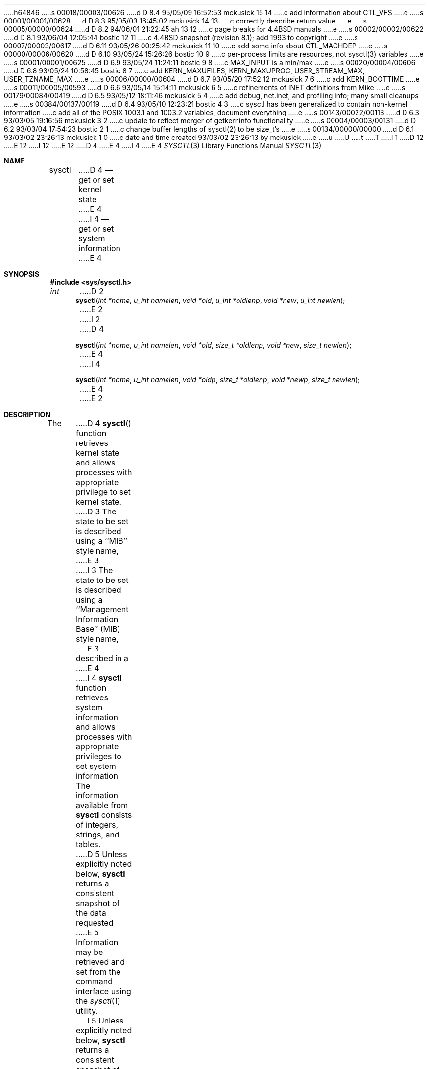 h64846
s 00018/00003/00626
d D 8.4 95/05/09 16:52:53 mckusick 15 14
c add information about CTL_VFS
e
s 00001/00001/00628
d D 8.3 95/05/03 16:45:02 mckusick 14 13
c correctly describe return value
e
s 00005/00000/00624
d D 8.2 94/06/01 21:22:45 ah 13 12
c page breaks for 4.4BSD manuals
e
s 00002/00002/00622
d D 8.1 93/06/04 12:05:44 bostic 12 11
c 4.4BSD snapshot (revision 8.1); add 1993 to copyright
e
s 00007/00003/00617
d D 6.11 93/05/26 00:25:42 mckusick 11 10
c add some info about CTL_MACHDEP
e
s 00000/00006/00620
d D 6.10 93/05/24 15:26:26 bostic 10 9
c per-process limits are resources, not sysctl(3) variables
e
s 00001/00001/00625
d D 6.9 93/05/24 11:24:11 bostic 9 8
c MAX_INPUT is a min/max
e
s 00020/00004/00606
d D 6.8 93/05/24 10:58:45 bostic 8 7
c add KERN_MAXUFILES, KERN_MAXUPROC, USER_STREAM_MAX, USER_TZNAME_MAX
e
s 00006/00000/00604
d D 6.7 93/05/20 17:52:12 mckusick 7 6
c add KERN_BOOTTIME
e
s 00011/00005/00593
d D 6.6 93/05/14 15:14:11 mckusick 6 5
c refinements of INET definitions from Mike
e
s 00179/00084/00419
d D 6.5 93/05/12 18:11:46 mckusick 5 4
c add debug, net.inet, and profiling info; many small cleanups
e
s 00384/00137/00119
d D 6.4 93/05/10 12:23:21 bostic 4 3
c sysctl has been generalized to contain non-kernel information
c add all of the POSIX 1003.1 and 1003.2 variables, document everything
e
s 00143/00022/00113
d D 6.3 93/03/05 19:16:56 mckusick 3 2
c update to reflect merger of getkerninfo functionality
e
s 00004/00003/00131
d D 6.2 93/03/04 17:54:23 bostic 2 1
c change buffer lengths of sysctl(2) to be size_t's
e
s 00134/00000/00000
d D 6.1 93/03/02 23:26:13 mckusick 1 0
c date and time created 93/03/02 23:26:13 by mckusick
e
u
U
t
T
I 1
D 12
.\" Copyright (c) 1993 The Regents of the University of California.
.\" All rights reserved.
E 12
I 12
.\" Copyright (c) 1993
.\"	The Regents of the University of California.  All rights reserved.
E 12
.\"
.\" %sccs.include.redist.roff%
.\"
.\"	%W% (Berkeley) %G%
.\"
.Dd "%Q%"
D 4
.Dt SYSCTL 2
E 4
I 4
.Dt SYSCTL 3
E 4
.Os
.Sh NAME
.Nm sysctl
D 4
.Nd get or set kernel state
E 4
I 4
.Nd get or set system information
E 4
.Sh SYNOPSIS
.Fd #include <sys/sysctl.h>
.Ft int
D 2
.Fn sysctl "int *name" "u_int namelen" "void *old" "u_int *oldlenp" "void *new" "u_int newlen"
E 2
I 2
D 4
.Fn sysctl "int *name" "u_int namelen" "void *old" "size_t *oldlenp" "void *new" "size_t newlen"
E 4
I 4
.Fn sysctl "int *name" "u_int namelen" "void *oldp" "size_t *oldlenp" "void *newp" "size_t newlen"
E 4
E 2
.Sh DESCRIPTION
The
D 4
.Fn sysctl
function retrieves kernel state and allows processes with
appropriate privilege to set kernel state.
D 3
The state to be set is described using a ``MIB'' style name,
E 3
I 3
The state to be set is described using a
``Management Information Base'' (MIB) style name,
E 3
described in a
E 4
I 4
.Nm sysctl
function retrieves system information and allows processes with
appropriate privileges to set system information.
The information available from
.Nm sysctl
consists of integers, strings, and tables.
D 5
Unless explicitly noted below,
.Nm sysctl
returns a consistent snapshot of the data requested
E 5
Information may be retrieved and set from the command interface
using the 
.Xr sysctl 1
utility.
.Pp
I 5
Unless explicitly noted below,
.Nm sysctl
returns a consistent snapshot of the data requested.
Consistency is obtained by locking the destination
buffer into memory so that the data may be copied out without blocking.
Calls to
.Nm sysctl
are serialized to avoid deadlock.
.Pp
E 5
The state is described using a ``Management Information Base'' (MIB)
style name, listed in
.Fa name ,
which is a
E 4
.Fa namelen
D 4
length array of integers pointed to by
.Fa name .
The top level names are defined with a CTL_ prefix in
.Pa <sys/sysctl.h> .
The next levels down are found in the files given in the ``FILES''
section of this manual page.
E 4
I 4
length array of integers.
E 4
.Pp
D 3
To retrieve a value,
.Fa old
is set to point to a buffer
into which the requested value is to be placed.
The length of the buffer is given in the location pointed to by
.Fa oldlenp .
The size of the returned value is put in the location pointed to by
.Fa oldlenp .
The size of the requested value can be determined by calling 
.Fn sysctl
with a NULL parameter for
.Fa old ;
the size of the value will be returned in the location pointed to by
.Fa oldlenp .
E 3
I 3
The information is copied into the buffer specified by
D 4
.Fa old .
E 4
I 4
.Fa oldp .
E 4
The size of the buffer is given by the location specified by
.Fa oldlenp
before the call,
and that location gives the amount of data copied after a successful call.
If the amount of data available is greater
than the size of the buffer supplied,
the call supplies as much data as fits in the buffer provided
D 5
and returns with the error code EINVAL.
E 5
I 5
and returns with the error code ENOMEM.
E 5
E 3
If the old value is not desired,
D 4
.Fa old
E 4
I 4
.Fa oldp
E 4
and
.Fa oldlenp
D 4
can be set to NULL.
E 4
I 4
should be set to NULL.
E 4
.Pp
I 3
The size of the available data can be determined by calling 
D 4
.Fn sysctl
E 4
I 4
.Nm sysctl
E 4
with a NULL parameter for
D 4
.Fa old .
E 4
I 4
.Fa oldp .
E 4
D 5
The size of the available data be returned in the location pointed to by
E 5
I 5
The size of the available data will be returned in the location pointed to by
E 5
.Fa oldlenp .
D 5
For some operations, the amount of space may change often;
E 5
I 5
For some operations, the amount of space may change often.
For these operations,
E 5
the system attempts to round up so that the returned size is
large enough for a call to return the data shortly thereafter.
.Pp
E 3
To set a new value,
D 4
.Fa new
E 4
I 4
.Fa newp
E 4
is set to point to a buffer of length
.Fa newlen
from which the requested value is to be taken.
D 3
If the setting of a new value is not desired,
E 3
I 3
If a new value is not to be set,
E 3
D 4
.Fa new
E 4
I 4
.Fa newp
E 4
should be set to NULL and
.Fa newlen
set to 0.
.Pp
D 3
For example, to retrieve the maximum number of processes allowed
in the system, one would use the follow request:
.sp
E 3
I 3
D 4
The information available from
.Fn sysctl
consists of integers, strings, and tables.
The string and integer information is detailed below.
The changeable column shows whether a process with appropriate
privilege can change the value.
Changeable values may be retrieved and set using the 
.Xr sysctl 1
utility.
.Bl -column CTL_KERN/KERN_OSRELEASEXX "integerxx" -offset indent
.It Sy "Name  " "	Type  " "	Changeable"
.It Pa CTL_KERN/KERN_OSTYPE No "	string" No "	no"
.It Pa CTL_KERN/KERN_OSRELEASE No "	string" No "	no"
.It Pa CTL_KERN/KERN_VERSION No "	string" No "	no"
.It Pa CTL_KERN/KERN_OSREV No "	integer" No "	no"
.It Pa CTL_KERN/KERN_POSIX1 No "	integer" No "	no"
.It Pa CTL_KERN/KERN_MAXPROC No "	integer" No "	yes"
.It Pa CTL_KERN/KERN_MAXFILES No "	integer" No "	yes"
.It Pa CTL_KERN/KERN_ARGMAX No "	integer" No "	no"
.It Pa CTL_KERN/KERN_SECURELVL No "	integer" No "	raise only"
.It Pa CTL_KERN/KERN_HOSTNAME No "	string" No "	yes"
.It Pa CTL_KERN/KERN_HOSTID No "	integer" No "	yes"
.It Pa CTL_HW/HW_MACHINE No "	string" No "	no"
.It Pa CTL_HW/HW_MODEL No "	string" No "	no"
.It Pa CTL_HW/HW_NCPU No "	integer" No "	no"
.It Pa CTL_HW/HW_CPUSPEED No "	integer" No "	no"
.It Pa CTL_HW/HW_PHYSMEM No "	integer" No "	no"
.It Pa CTL_HW/HW_USERMEM No "	integer" No "	no"
.It Pa CTL_HW/HW_PAGESIZE No "	integer" No "	no"
E 4
I 4
The top level names are defined with a CTL_ prefix in
.Pa <sys/sysctl.h> ,
and are as follows.
The next and subsequent levels down are found in the include files
listed here, and described in separate sections below.
.Pp
D 5
.Bl -column CTLXMACHDEPXXX "Next level namesXXX" -offset indent
E 5
I 5
.Bl -column CTLXMACHDEPXXX "Next level namesXXXXXX" -offset indent
E 5
.It Sy Pa Name	Next level names	Description
.It CTL\_DEBUG	sys/sysctl.h	Debugging
D 15
.It CTL\_FS	sys/sysctl.h	File system
E 15
I 15
.It CTL\_VFS	sys/mount.h	Filesystem
E 15
.It CTL\_HW	sys/sysctl.h	Generic CPU, I/O
D 11
.It CTL\_KERN	sys/sysctl.h	High kernel: processes, limits
E 11
I 11
.It CTL\_KERN	sys/sysctl.h	High kernel limits
E 11
.It CTL\_MACHDEP	sys/sysctl.h	Machine dependent
.It CTL\_NET	sys/socket.h	Networking
.It CTL\_USER	sys/sysctl.h	User-level
.It CTL\_VM	vm/vm_param.h	Virtual memory
E 4
.El
.Pp
For example, the following retrieves the maximum number of processes allowed
in the system:
E 3
.Bd -literal -offset indent -compact
D 2
int name[2], len, maxproc;
E 2
I 2
D 4
int name[2], maxproc;
E 4
I 4
int mib[2], maxproc;
E 4
size_t len;
E 2
D 3

E 3
I 3
.sp
E 3
D 4
name[0] = CTL_KERN;
name[1] = KERN_MAXPROC;
E 4
I 4
mib[0] = CTL_KERN;
mib[1] = KERN_MAXPROC;
E 4
D 2
len = sizeof maxproc;
E 2
I 2
len = sizeof(maxproc);
E 2
D 4
sysctl(name, 2, &maxproc, &len, NULL, 0);
E 4
I 4
sysctl(mib, 2, &maxproc, &len, NULL, 0);
E 4
.Ed
I 4
.sp
To retrieve the standard search path for the system utilities:
.Bd -literal -offset indent -compact
int mib[2];
size_t len;
char *p;
.sp
mib[0] = CTL_USER;
mib[1] = USER_CS_PATH;
sysctl(mib, 2, NULL, &len, NULL, 0);
p = malloc(len);
sysctl(mib, 2, p, &len, NULL, 0);
.Ed
D 5
.Sh RETURN VALUES
If the call to
.Nm sysctl
is successful, 0 is returned.
Otherwise \-1 is returned and
.Va errno
is set appropriately.
E 5
.Sh CTL_DEBUG
D 5
There are currently no second level names for the debugging interface.
E 5
I 5
The debugging variables vary from system to system.
A debugging variable may be added or deleted without need to recompile
.Nm sysctl
to know about it.
Each time it runs,
.Nm sysctl
gets the list of debugging variables from the kernel and
displays their current values.
The system defines twenty 
.Ns ( Va struct ctldebug )
variables named 
.Nm debug0
through
.Nm debug19 .
They are declared as separate variables so that they can be
individually initialized at the location of their associated variable.
The loader prevents multiple use of the same variable by issuing errors
if a variable is initialized in more than one place.
For example, to export the variable
.Nm dospecialcheck
as a debugging variable, the following declaration would be used:
.Bd -literal -offset indent -compact
int dospecialcheck = 1;
struct ctldebug debug5 = { "dospecialcheck", &dospecialcheck };
.Ed
E 5
D 15
.Sh CTL_FS
There are currently no second level names for the file system.
E 15
I 15
.Sh CTL_VFS
A distinguished second level name, VFS_GENERIC,
is used to get general information about all filesystems.
One of its third level identifiers is VFS_MAXTYPENUM
that gives the highest valid filesystem type number.
Its other third level identifier is VFS_CONF that
returns configuration information about the filesystem
type given as a fourth level identifier (see
.Xr getvfsbyname 3
as an example of its use).
The remaining second level identifiers are the
filesystem type number returned by a
.Xr statfs 2
call or from VFS_CONF.
The third level identifiers available for each filesystem
are given in the header file that defines the mount
argument structure for that filesystem.
E 15
.Sh CTL_HW
D 5
The string and integer information available for the CTL_KERN level
E 5
I 5
The string and integer information available for the CTL_HW level
E 5
is detailed below.
The changeable column shows whether a process with appropriate
privilege may change the value.
D 5
.Bl -column "Second level nameXXX" integerXXX -offset indent
E 5
I 5
.Bl -column "Second level nameXXXXXX" integerXXX -offset indent
E 5
.It Sy Pa Second level name	Type	Changeable
.It HW\_MACHINE	string	no
.It HW\_MODEL	string	no
.It HW\_NCPU	integer	no
.It HW\_BYTEORDER	integer	no
.It HW\_PHYSMEM	integer	no
.It HW\_USERMEM	integer	no
.It HW\_PAGESIZE	integer	no
.\".It HW\_DISKNAMES	integer	no
.\".It HW\_DISKSTATS	integer	no
.El
E 4
I 3
.Pp
D 4
The tables that can be retrieved from the kernel by
.Fn sysctl
are detailed below.
For most operations, the
.Fn sysctl
function returns a consistent snapshot of the data requested.
(This is not currently true for
.Dv KERN_VNODE ) .
The consistency is done by locking the destination buffer into memory
so that the data may be copied out without blocking.
Calls are serialized to avoid deadlock.
E 4
I 4
.Bl -tag -width "123456"
.It Li HW_MACHINE
D 5
Return the machine class.
E 5
I 5
The machine class.
E 5
.It Li HW_MODEL
D 5
Return the machine model
E 5
I 5
The machine model
E 5
.It Li HW_NCPU
D 5
Return the number of cpus.
E 5
I 5
The number of cpus.
I 13
.ne 1i
E 13
E 5
.It Li HW_BYTEORDER
D 5
Return the byteorder (4,321, or 1,234).
E 5
I 5
The byteorder (4,321, or 1,234).
E 5
.It Li HW_PHYSMEM
D 5
Return the bytes of physical memory.
E 5
I 5
The bytes of physical memory.
E 5
.It Li HW_USERMEM
D 5
Return the bytes of non-kernel memory.
E 5
I 5
The bytes of non-kernel memory.
E 5
.It Li HW_PAGESIZE
D 5
Return the software page size.
E 5
I 5
The software page size.
E 5
.\".It Fa HW_DISKNAMES
.\".It Fa HW_DISKSTATS
.El
.Sh CTL_KERN
The string and integer information available for the CTL_KERN level
is detailed below.
The changeable column shows whether a process with appropriate
privilege may change the value.
E 4
The types of data currently available are process information,
system vnodes, the open file entries, routing table entries,
D 4
virtual memory statistics, load average history,
and clock rate information.
The following paragraphs detail how each of these is obtained.
E 4
I 4
virtual memory statistics, load average history, and clock rate
information.
D 5
Consistency in the kernel tables is obtained by locking the destination
buffer into memory so that the data may be copied out without blocking.
Calls are serialized to avoid deadlock.
E 5
.Bl -column "KERNXCHOWNXRESTRICTEDXXX" "struct clockrateXXX" -offset indent
.It Sy Pa Second level name	Type	Changeable
.It KERN\_ARGMAX	integer	no
I 7
.It KERN\_BOOTTIME	struct timeval	no
E 7
.It KERN\_CHOWN\_RESTRICTED	integer	no
D 5
.It KERN\_CLOCKRATE	struct clockinfo	yes
.It KERN\_FILE	struct file	yes
E 5
I 5
.It KERN\_CLOCKRATE	struct clockinfo	no
.It KERN\_FILE	struct file	no
E 5
.It KERN\_HOSTID	integer	yes
.It KERN\_HOSTNAME	string	yes
.It KERN\_JOB\_CONTROL	integer	no
.It KERN\_LINK\_MAX	integer	no
.It KERN\_MAXFILES	integer	yes
.It KERN\_MAXPROC	integer	yes
I 8
D 10
.It KERN\_MAXUFILES	integer	yes
.It KERN\_MAXUPROC	integer	yes
E 10
E 8
D 5
.It KERN\_MAXVNODES	integer	no
E 5
I 5
.It KERN\_MAXVNODES	integer	yes
E 5
.It KERN\_MAX\_CANON	integer	no
.It KERN\_MAX\_INPUT	integer	no
.It KERN\_NAME\_MAX	integer	no
.It KERN\_NGROUPS	integer	no
.It KERN\_NO\_TRUNC	integer	no
.It KERN\_OSRELEASE	string	no
.It KERN\_OSREV	integer	no
.It KERN\_OSTYPE	string	no
.It KERN\_PATH\_MAX	integer	no
.It KERN\_PIPE\_BUF	integer	no
.It KERN\_POSIX1	integer	no
D 5
.It KERN\_PROC	struct proc	yes
.It KERN\_PROF	node	yes
E 5
I 5
.It KERN\_PROC	struct proc	no
.It KERN\_PROF	node	not applicable
E 5
.It KERN\_SAVED\_IDS	integer	no
.It KERN\_SECURELVL	integer	raise only
.It KERN\_VDISABLE	integer	no
.It KERN\_VERSION	string	no
D 5
.It KERN\_VNODE	struct vnode	yes
E 5
I 5
.It KERN\_VNODE	struct vnode	no
E 5
.El
I 13
.ne 1i
E 13
E 4
.Pp
D 4
The entire process table, or a subset of it, may be obtained with
.Pa CTL_KERN/KERN_PROC/<op>/<arg> .
E 4
I 4
.Bl -tag -width "123456"
.It Li KERN_ARGMAX
D 8
Maximum bytes of argument to exec.
E 8
I 8
The maximum bytes of argument to
.Xr exec 2 .
E 8
I 7
.It Li KERN_BOOTTIME
A
.Va struct timeval
structure is returned.
This structure contains the time that the system was booted.
E 7
.It Li KERN_CHOWN_RESTRICTED
Return 1 if appropriate privileges are required for the
.Xr chown 2
system call, otherwise 0.
.It Li KERN_CLOCKRATE
A
D 5
.Ns ( Li struct clockinfo Ns )
E 5
I 5
.Va struct clockinfo
E 5
structure is returned.
This structure contains the clock, statistics clock and profiling clock
frequencies, and the number of micro-seconds per hz tick.
.It Li KERN_FILE
Return the entire file table.
The returned data consists of a single
D 5
.Ns ( Li struct filehead Ns )
E 5
I 5
.Va struct filehead
E 5
followed by an array of
D 5
.Ns ( Li struct file Ns ) ,
E 5
I 5
.Va struct file ,
E 5
whose size depends on the current number of such objects in the system.
.It Li KERN_HOSTID
D 5
Return the host id.
E 5
I 5
Get or set the host id.
E 5
.It Li KERN_HOSTNAME
D 5
Return the hostname.
E 5
I 5
Get or set the hostname.
E 5
.It Li KERN_JOB_CONTROL
Return 1 if job control is available on this system, otherwise 0.
.It Li KERN_LINK_MAX
D 5
Return the maximum file link count.
E 5
I 5
The maximum file link count.
E 5
.It Li KERN_MAXFILES
D 5
Return the maximum number of open files a process may have.
E 5
I 5
The maximum number of open files that may be open in the system.
E 5
.It Li KERN_MAXPROC
D 5
Return the maximum number of simultaneous processes a user may have.
E 5
I 5
The maximum number of simultaneous processes the system will allow.
I 8
D 10
.It Li KERN_MAXUFILES
The maximum number of open files per user id.
.It Li KERN_MAXUPROC
The maximum number of simultaneous processes per user id.
E 10
E 8
E 5
.It Li KERN_MAXVNODES
D 5
Return the maximum number of vnodes available on the system.
E 5
I 5
The maximum number of vnodes available on the system.
E 5
.It Li KERN_MAX_CANON
D 5
Return the maximum number of bytes in terminal canonical input line.
E 5
I 5
The maximum number of bytes in terminal canonical input line.
E 5
.It Li KERN_MAX_INPUT
D 5
Return the minimum number of bytes for which space is available in
E 5
I 5
D 9
The minimum number of bytes for which space is available in
E 9
I 9
The minimum maximum number of bytes for which space is available in
E 9
E 5
a terminal input queue.
.It Li KERN_NAME_MAX
D 5
Maximum number of bytes in a file name.
E 5
I 5
The maximum number of bytes in a file name.
E 5
.It Li KERN_NGROUPS
D 5
Maximum number of supplemental groups.
E 5
I 5
The maximum number of supplemental groups.
E 5
.It Li KERN_NO_TRUNC
D 5
Return 1 if too long pathnames are truncated.
E 5
I 5
Return 1 if file names longer than KERN_NAME_MAX are truncated.
E 5
.It Li KERN_OSRELEASE
D 5
Return the system release string.
E 5
I 5
The system release string.
E 5
.It Li KERN_OSREV
D 5
Return the system revision string.
E 5
I 5
The system revision string.
E 5
.It Li KERN_OSTYPE
D 5
Return the system type string.
E 5
I 5
The system type string.
E 5
.It Li KERN_PATH_MAX
D 5
Maximum number of bytes in a pathname.
E 5
I 5
The maximum number of bytes in a pathname.
E 5
.It Li KERN_PIPE_BUF
D 5
Maximum number of bytes which will be written atomically to a pipe.
E 5
I 5
The maximum number of bytes which will be written atomically to a pipe.
E 5
.It Li KERN_POSIX1
D 5
Return the POSIX 1003.1 version with which the system attempts to comply.
E 5
I 5
D 8
The POSIX 1003.1 version with which the system attempts to comply.
E 8
I 8
The version of ISO/IEC 9945 (POSIX 1003.1) with which the system
attempts to comply.
E 8
E 5
.It Li KERN_PROC
Return the entire process table, or a subset of it.
E 4
An array of
D 4
.Ns ( Fa struct kinfo_proc Ns )
E 4
I 4
D 5
.Ns ( Li struct kinfo_proc Ns )
E 5
I 5
.Va struct kinfo_proc
E 5
E 4
structures is returned,
whose size depends on the current number of such objects in the system.
D 4
The values for <op> and <arg> are:
.Bl -column KERN_PROC_PGRPX "ARG Meaningxx" -offset indent
.It Sy "OP  " "	ARG Meaning  "
.It Dv KERN_PROC_ALL No "	none"
.It Dv KERN_PROC_PID No "	process ID"
.It Dv KERN_PROC_PGRP No "	process group"
.It Dv KERN_PROC_TTY No "	tty device"
.It Dv KERN_PROC_UID No "	user ID"
.It Dv KERN_PROC_RUID No "	real user ID"
E 4
I 4
The third and fourth level names are as follows:
D 5
.Bl -column "Third level nameXXX" "Fourth level is:XXX" -offset indent
E 5
I 5
.Bl -column "Third level nameXXXXXX" "Fourth level is:XXXXXX" -offset indent
E 5
.It Pa Third level name	Fourth level is:
.It KERN\_PROC\_ALL	None
.It KERN\_PROC\_PID	A process ID
.It KERN\_PROC\_PGRP	A process group
.It KERN\_PROC\_TTY	A tty device
.It KERN\_PROC\_UID	A user ID
.It KERN\_PROC\_RUID	A real user ID
E 4
.El
D 4
.Pp
The entire vnode table may be obtained with
.Pa CTL_KERN/KERN_VNODE .
The returned data consists of an array
whose size depends on the current number of such objects in the system.
E 4
I 4
.It Li KERN_PROF
D 5
Return kernel profiling information.
The only currently available third level name is GPROF_STATE, which
returns 1 if the kernel was compiled for profiling, and 0 if it was
not.
E 5
I 5
Return profiling information about the kernel.
If the kernel is not compiled for profiling,
attempts to retrieve any of the KERN_PROF values will
fail with EOPNOTSUPP.
The third level names for the string and integer profiling information 
is detailed below.
The changeable column shows whether a process with appropriate
privilege may change the value.
.Bl -column "GPROFXGMONPARAMXXX" "struct gmonparamXXX" -offset indent
.It Sy Pa Third level name	Type	Changeable
.It GPROF\_STATE	integer	yes
.It GPROF\_COUNT	u_short[\|]	yes
.It GPROF\_FROMS	u_short[\|]	yes
.It GPROF\_TOS	struct tostruct	yes
.It GPROF\_GMONPARAM	struct gmonparam	no
.El
.Pp
The variables are as follows:
.Bl -tag -width "123456"
.It Li GPROF_STATE
Returns GMON_PROF_ON or GMON_PROF_OFF to show that profiling
is running or stopped.
.It Li GPROF_COUNT
Array of statistical program counter counts.
.It Li GPROF_FROMS
Array indexed by program counter of call-from points.
.It Li GPROF_TOS
Array of
.Va struct tostruct
describing destination of calls and their counts.
.It Li GPROF_GMONPARAM
Structure giving the sizes of the above arrays.
.El
I 13
.ne 1i
E 13
E 5
.It Li KERN_SAVED_IDS
Returns 1 if saved set-group and saved set-user ID is available.
.It Li KERN_SECURELVL
D 5
Returns the system security level.
E 5
I 5
The system security level.
E 5
This level may be raised by processes with appropriate privilege.
I 5
It may only be lowered by process 1.
E 5
.It Li KERN_VDISABLE
Returns the terminal character disabling value.
.It Li KERN_VERSION
D 5
Return the system version string.
E 5
I 5
The system version string.
E 5
.It Li KERN_VNODE
Return the entire vnode table.
D 5
(Note, the vnode table is not necessarily a consistent snapshot of
the system.)
E 5
I 5
Note, the vnode table is not necessarily a consistent snapshot of
the system.
E 5
The returned data consists of an array whose size depends on the
current number of such objects in the system.
E 4
Each element of the array contains the kernel address of a vnode
D 4
.Ns ( Fa struct vnode * Ns )
E 4
I 4
D 5
.Ns ( Li struct vnode * Ns )
E 5
I 5
.Va struct vnode *
E 5
E 4
followed by the vnode itself
D 4
.Ns ( Fa struct vnode Ns ) .
E 4
I 4
D 5
.Ns ( Li struct vnode Ns ) .
E 5
I 5
.Va struct vnode .
E 5
.El
.Sh CTL_MACHDEP
D 11
There are currently no second level names for the machine dependent
interface.
E 11
I 11
The set of variables defined is architecture dependent.
Most architectures define at least the following variables.
.Bl -column "CONSOLE_DEVICEXXX" "integerXXX" -offset indent
.It Sy Pa Second level name	Type	Changeable
.It Li CPU_CONSDEV	dev_t	no
.El
E 11
.Sh CTL_NET
The string and integer information available for the CTL_NET level
is detailed below.
The changeable column shows whether a process with appropriate
privilege may change the value.
D 5
.Bl -column "Second level nameXXX" "routine messagesXXX" -offset indent
E 5
I 5
.Bl -column "Second level nameXXXXXX" "routing messagesXXX" -offset indent
E 5
.It Sy Pa Second level name	Type	Changeable
D 5
.It PF\_ROUTE	routine messages	no
E 5
I 5
.It PF\_ROUTE	routing messages	no
.It PF\_INET	internet values	yes
E 5
.El
E 4
.Pp
D 4
The entire file table may be obtained with
.Pa CTL_KERN/KERN_FILE .
The returned data consists of a single
.Ns ( Fa struct filehead Ns )
followed by an array of
.Ns ( Fa struct file Ns ) ,
whose size depends on the current number of such objects in the system.
E 4
I 4
.Bl -tag -width "123456"
.It Li PF_ROUTE
Return the entire routing table or a subset of it.
The data is returned as a sequence of routing messages (see
.Xr route 4
for the header file, format and meaning).
The length of each message is contained in the message header.
E 4
.Pp
D 4
Information about the system clock rate may be obtained with
.Pa CTL_KERN/KERN_CLOCKRATE .
The returned data consists of a
.Ns ( Fa struct clockinfo Ns ) .
E 4
I 4
The third level name is a protocol number, which is currently always 0.
The fourth level name is an address family, which may be set to 0 to
select all address families.
The fifth and sixth level names are as follows:
D 5
.Bl -column "Fifth level nameXXX" "Sixth level is:XXX" -offset indent
E 5
I 5
.Bl -column "Fifth level nameXXXXXX" "Sixth level is:XXX" -offset indent
E 5
.It Pa Fifth level name	Sixth level is:
.It NET\_RT\_FLAGS	rtflags
.It NET\_RT\_DUMP	None
.It NET\_RT\_IFLIST	None
.El
I 5
.It Li PF_INET
Get or set various global information about the internet protocols.
The third level name is the protocol.
The fourth level name is the variable name.
The currently defined protocols and names are:
I 13
.ne 1i
E 13
.Bl -column "Protocol nameXXXXXX" "Variable nameXXX" "integerXXX" -offset indent
.It Pa Protocol name	Variable name	Type	Changeable
.It ip	forwarding	integer	yes
.It ip	redirect	integer	yes
.It ip	ttl	integer	yes
.It icmp	maskrepl	integer	yes
.It udp	checksum	integer	yes
.El
.Pp
The variables are as follows:
.Bl -tag -width "123456"
.It Li ip.forwarding
D 6
Returns 1 when ip forwarding is enabled for the host.
E 6
I 6
Returns 1 when IP forwarding is enabled for the host,
meaning that the host is acting as a router.
E 6
.It Li ip.redirect
D 6
Returns 1 when redirects may be sent by the host.
E 6
I 6
Returns 1 when ICMP redirects may be sent by the host.
This option is ignored unless the host is routing IP packets,
and should normally be enabled on all systems.
E 6
.It Li ip.ttl
D 6
The maximum time-to-live for an ip packet.
E 6
I 6
The maximum time-to-live (hop count) value for an IP packet sourced by
the system.
This value applies to normal transport protocols, not to ICMP.
E 6
.It Li icmp.maskrepl
D 6
Returns 1 when icmp mask requests are provided.
E 6
I 6
Returns 1 if ICMP network mask requests are to be answered.
E 6
.It Li udp.checksum
D 6
Returns 1 when udp checksums are being done.
E 6
I 6
Returns 1 when UDP checksums are being computed and checked.
Disabling UDP checksums is strongly discouraged.
E 6
.El
E 5
.Sh CTL_USER
The string and integer information available for the CTL_USER level
is detailed below.
The changeable column shows whether a process with appropriate
privilege may change the value.
D 5
.Bl -column "Second level nameXXX" "integerXXX" -offset indent
E 5
I 5
.Bl -column "USER_COLL_WEIGHTS_MAXXXX" "integerXXX" -offset indent
E 5
.It Sy Pa Second level name	Type	Changeable
.It USER\_BC\_BASE\_MAX	integer	no
.It USER\_BC\_DIM\_MAX	integer	no
.It USER\_BC\_SCALE\_MAX	integer	no
.It USER\_BC\_STRING\_MAX	integer	no
.It USER\_COLL\_WEIGHTS\_MAX	integer	no
.It USER\_CS\_PATH	string	no
.It USER\_EXPR\_NEST\_MAX	integer	no
.It USER\_LINE\_MAX	integer	no
.It USER\_POSIX2\_CHAR\_TERM	integer	no
.It USER\_POSIX2\_C\_BIND	integer	no
.It USER\_POSIX2\_C\_DEV	integer	no
.It USER\_POSIX2\_FORT\_DEV	integer	no
.It USER\_POSIX2\_FORT\_RUN	integer	no
.It USER\_POSIX2\_LOCALEDEF	integer	no
.It USER\_POSIX2\_SW\_DEV	integer	no
.It USER\_POSIX2\_UPE	integer	no
.It USER\_POSIX2\_VERSION	integer	no
.It USER\_RE\_DUP\_MAX	integer	no
I 8
.It USER\_STREAM\_MAX	integer	no
.It USER\_TZNAME\_MAX	integer	no
E 8
.El
.Bl -tag -width "123456"
E 4
.Pp
D 4
Information about the load average history may be obtained with
.Pa CTL_VM/VM_LOADAVG .
The returned data consists of a
.Ns ( Fa struct loadavg Ns ) .
E 4
I 4
.It Li USER_BC_BASE_MAX
D 5
Return the maximum ibase/obase values in the
E 5
I 5
The maximum ibase/obase values in the
E 5
.Xr bc 1
D 8
utility
E 8
I 8
utility.
E 8
.It Li USER_BC_DIM_MAX
D 5
Return the maximum array size in the
E 5
I 5
The maximum array size in the
E 5
.Xr bc 1
utility.
.It Li USER_BC_SCALE_MAX
D 5
Return the maximum scale value in the
E 5
I 5
The maximum scale value in the
E 5
.Xr bc 1
utility.
.It Li USER_BC_STRING_MAX
D 5
Return the maximum string length in the
E 5
I 5
The maximum string length in the
E 5
.Xr bc 1
utility.
.It Li USER_COLL_WEIGHTS_MAX
D 5
Return the maximum number of weights that can be assigned to any entry of
E 5
I 5
The maximum number of weights that can be assigned to any entry of
E 5
the LC_COLLATE order keyword in the locale definition file.
.It Li USER_CS_PATH
Return a value for the
.Ev PATH
D 5
environment variable that finds all of the standard utilities.
E 5
I 5
environment variable that finds all the standard utilities.
E 5
.It Li USER_EXPR_NEST_MAX
D 5
Return the maximum number of expressions that can be nested within
E 5
I 5
The maximum number of expressions that can be nested within
E 5
parenthesis by the
.Xr expr 1
utility.
.It Li USER_LINE_MAX
D 5
Return the maximum length in bytes of a text-processing utility's input
E 5
I 5
The maximum length in bytes of a text-processing utility's input
E 5
line.
.It Li USER_POSIX2_CHAR_TERM
Return 1 if the system supports at least one terminal type capable of
all operations described in POSIX 1003.2, otherwise 0.
.It Li USER_POSIX2_C_BIND
Return 1 if the system's C-language development facilities support the
C-Language Bindings Option, otherwise 0.
.It Li USER_POSIX2_C_DEV
Return 1 if the system supports the C-Language Development Utilities Option,
otherwise 0.
.It Li USER_POSIX2_FORT_DEV
Return 1 if the system supports the FORTRAN Development Utilities Option,
otherwise 0.
.It Li USER_POSIX2_FORT_RUN
Return 1 if the system supports the FORTRAN Runtime Utilities Option,
otherwise 0.
.It Li USER_POSIX2_LOCALEDEF
Return 1 if the system supports the creation of locales, otherwise 0.
.It Li USER_POSIX2_SW_DEV
Return 1 if the system supports the Software Development Utilities Option,
otherwise 0.
.It Li USER_POSIX2_UPE
Return 1 if the system supports the User Portability Utilities Option,
otherwise 0.
.It Li USER_POSIX2_VERSION
D 5
Return the POSIX 1003.2 version with which the system attempts to comply.
E 5
I 5
D 8
The POSIX 1003.2 version with which the system attempts to comply.
E 8
I 8
The version of POSIX 1003.2 with which the system attempts to comply.
E 8
E 5
.It Li USER_RE_DUP_MAX
D 5
Return the maximum number of repeated occurrences of a regular expression
E 5
I 5
The maximum number of repeated occurrences of a regular expression
E 5
permitted when using interval notation.
I 13
.ne 1i
E 13
I 8
.It Li USER_STREAM_MAX
The minimum maximum number of streams that a process may have open
at any one time.
.It Li USER_TZNAME_MAX
The minimum maximum number of types supported for the name of a
timezone.
E 8
.El
.Sh CTL_VM
The string and integer information available for the CTL_VM level
is detailed below.
The changeable column shows whether a process with appropriate
privilege may change the value.
D 5
.Bl -column "Second level nameXXX" "struct loadavgXXX" -offset indent
E 5
I 5
.Bl -column "Second level nameXXXXXX" "struct loadavgXXX" -offset indent
E 5
.It Sy Pa Second level name	Type	Changeable
.It VM\_LOADAVG	struct loadavg	no
.It VM\_METER	struct vmtotal	no
.El
E 4
.Pp
D 4
Information about the system wide virtual memory statistics
may be obtained with
.Pa CTL_VM/VM_METER .
E 4
I 4
.Bl -tag -width "123456"
.It Li VM_LOADAVG
Return the load average history.
E 4
The returned data consists of a
D 4
.Ns ( Fa struct vmtotal Ns ) .
.Pp
The entire routing table or a subset of it may be obtained with
.Pa CTL_NET/PF_ROUTE/<protocol number>/<address family>/<op>/<arg> .
The protocol number is currently always zero.
The address family may be set to zero to select all address families.
The values for <op> and <arg> are:
.Bl -column NET_RT_IFLISTX "ARG Meaningxx" -offset indent
.It Sy "OP  " "	ARG Meaning  "
.It Dv NET_RT_FLAGS No "	rtflags"
.It Dv NET_RT_DUMP No "	none"
.It Dv NET_RT_IFLIST No "	none"
E 4
I 4
D 5
.Ns ( Li struct loadavg Ns ) .
E 5
I 5
.Va struct loadavg .
E 5
.It Li VM_METER
Return the system wide virtual memory statistics.
The returned data consists of a
D 5
.Ns ( Li struct vmtotal Ns ) .
E 5
I 5
.Va struct vmtotal .
E 5
E 4
.El
I 5
.Sh RETURN VALUES
If the call to
.Nm sysctl
D 14
is successful, 0 is returned.
E 14
I 14
is successful, the number of bytes copied out is returned.
E 14
Otherwise \-1 is returned and
.Va errno
is set appropriately.
E 5
D 4
The data is returned as a sequence of routing messages (see
.Xr route 4
for the header file, format and meaning).
The length of each message is contained in the message header.
E 3
.Sh RETURN VALUES
If the call to
.Fn sysctl
D 3
is successful, the length of the old value is returned.
E 3
I 3
is successful, 0 is returned.
E 3
Otherwise \-1 is returned and
.Va errno
is set appropriately.
E 4
.Sh ERRORS
D 4
The following error may be reported:
E 4
I 4
The following errors may be reported:
E 4
.Bl -tag -width Er
.It Bq Er EFAULT
The buffer
.Fa name ,
D 4
.Fa old ,
.Fa new ,
E 4
I 4
.Fa oldp ,
.Fa newp ,
E 4
or length pointer
.Fa oldlenp
contains an invalid address.
.It Bq Er EINVAL
The
.Fa name
array is less than two or greater than CTL_MAXNAME.
.It Bq Er EINVAL
A non-null
D 4
.Fa new
E 4
I 4
.Fa newp
E 4
is given and its specified length in
.Fa newlen
is too large or too small.
.It Bq Er ENOMEM
The length pointed to by
.Fa oldlenp
is too short to hold the requested value.
.It Bq Er ENOTDIR
The
.Fa name
array specifies an intermediate rather than terminal name.
.It Bq Er EOPNOTSUPP
The
.Fa name
array specifies a value that is unknown.
.It Bq Er EPERM
An attempt is made to set a read-only value.
.It Bq Er EPERM
A process without appropriate privilege attempts to set a value.
.El
.Sh FILES
D 4
.Bl -tag -width <vm/vm_param.h> -compact
E 4
I 4
D 5
.Bl -tag -width <vm/vmXparam.h> -compact
E 5
I 5
.Bl -tag -width <netinet/icmpXvar.h> -compact
E 5
E 4
.It Pa <sys/sysctl.h>
D 4
definitions for top level identifiers and second level kernel
and hardware identifiers
E 4
I 4
definitions for top level identifiers, second level kernel and hardware
D 5
identifiers, user level identifiers
E 5
I 5
identifiers, and user level identifiers
E 5
E 4
.It Pa <sys/socket.h>
definitions for second level network identifiers
I 5
.It Pa <sys/gmon.h>
definitions for third level profiling identifiers
E 5
.It Pa <vm/vm_param.h>
definitions for second level virtual memory identifiers
I 5
.It Pa <netinet/in.h>
definitions for third level Internet identifiers and
fourth level IP identifiers
.It Pa <netinet/icmp_var.h>
definitions for fourth level ICMP identifiers
.It Pa <netinet/udp_var.h>
definitions for fourth level UDP identifiers
E 5
.El
.Sh SEE ALSO
.Xr sysctl 8
.Sh HISTORY
I 3
The
E 3
D 4
.Fn sysctl
E 4
I 4
.Nm sysctl
E 4
D 3
first appeared in 4.4BSD.
E 3
I 3
function first appeared in 4.4BSD.
E 3
E 1

